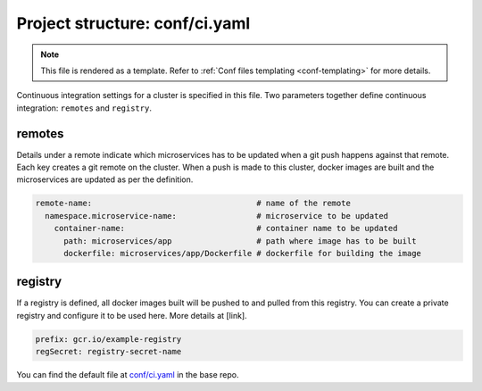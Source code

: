 .. _hasura-dir-conf-ci.yaml:

Project structure: conf/ci.yaml
===============================

.. note::

   This file is rendered as a template. Refer to :ref:`Conf files templating <conf-templating>` for more details.

Continuous integration settings for a cluster is specified in this file. Two parameters together define continuous integration: ``remotes`` and ``registry``.

remotes
-------

Details under a remote indicate which microservices has to be updated when a git push happens against that remote. Each key creates a git remote on the cluster. When a push is made to this cluster, docker images are built and the microservices are updated as per the definition.

.. code-block:: yaml

   remote-name:                                   # name of the remote
     namespace.microservice-name:                 # microservice to be updated
       container-name:                            # container name to be updated
         path: microservices/app                  # path where image has to be built
         dockerfile: microservices/app/Dockerfile # dockerfile for building the image

registry
--------

If a registry is defined, all docker images built will be pushed to and pulled from this registry. You can create a private registry and configure it to be used here. More details at [link].

.. code-block:: yaml

   prefix: gcr.io/example-registry
   regSecret: registry-secret-name
   

You can find the default file at `conf/ci.yaml <https://github.com/hasura/base/blob/master/conf/ci.yaml>`_ in the base repo.


